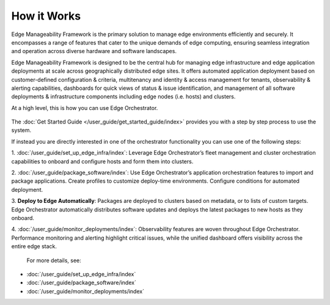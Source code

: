 How it Works
============

Edge Manageability Framework is the primary solution to manage edge environments
efficiently and securely. It encompasses a range of features that cater to the
unique demands of edge computing, ensuring seamless integration and operation
across diverse hardware and software landscapes.

Edge Manageability Framework is designed to be the central hub for managing
edge infrastructure and edge application deployments at scale across
geographically distributed edge sites. It offers automated application
deployment based on customer-defined configuration & criteria, multitenancy
and identity & access management for tenants, observability & alerting
capabilities, dashboards for quick views of status & issue identification,
and management of all software deployments & infrastructure components including
edge nodes (i.e. hosts) and clusters.

At a high level, this is how you can use Edge Orchestrator.

  .. figure:: ./images/how_it_works2.png
      :alt: How it works

The :doc:`Get Started Guide </user_guide/get_started_guide/index>` provides
you with a step by step process to use the system.

If instead you are directly interested in one of the orchestrator functionality
you can use one of the following steps:

1. :doc:`/user_guide/set_up_edge_infra/index`: Leverage Edge Orchestrator’s fleet
management and cluster orchestration capabilities to onboard and configure
hosts and form them into clusters.

2. :doc:`/user_guide/package_software/index`: Use Edge Orchestrator’s application
orchestration features to import and package applications. Create profiles to
customize deploy-time environments. Configure conditions for automated
deployment.

3. **Deploy to Edge Automatically**: Packages are deployed to clusters based on
metadata, or to lists of custom targets. Edge Orchestrator automatically
distributes software updates and deploys the latest packages to new hosts as
they onboard.

4. :doc:`/user_guide/monitor_deployments/index`: Observability features are woven throughout Edge
Orchestrator. Performance monitoring and alerting highlight critical issues,
while the unified dashboard offers visibility across the entire edge stack.

 For more details, see:

•	:doc:`/user_guide/set_up_edge_infra/index`
•	:doc:`/user_guide/package_software/index`
•	:doc:`/user_guide/monitor_deployments/index`
